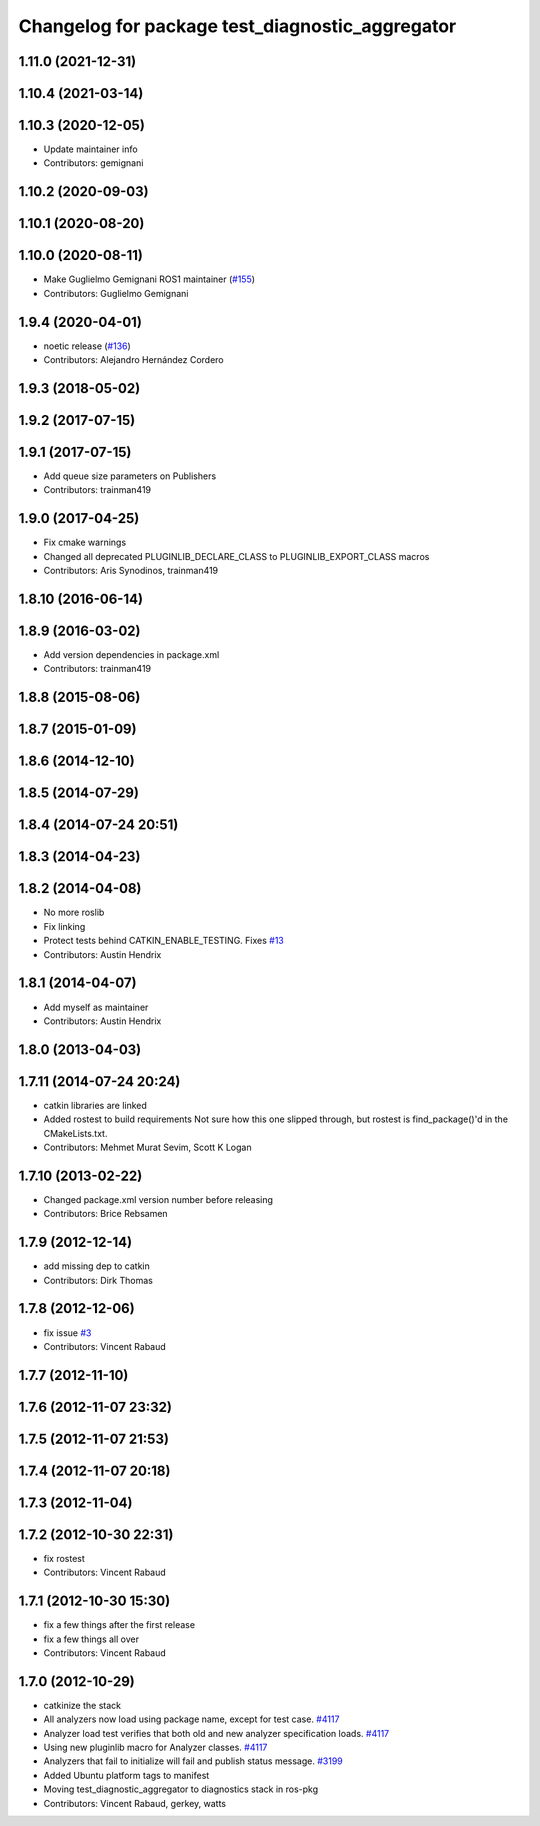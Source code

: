 ^^^^^^^^^^^^^^^^^^^^^^^^^^^^^^^^^^^^^^^^^^^^^^^^
Changelog for package test_diagnostic_aggregator
^^^^^^^^^^^^^^^^^^^^^^^^^^^^^^^^^^^^^^^^^^^^^^^^

1.11.0 (2021-12-31)
-------------------

1.10.4 (2021-03-14)
-------------------

1.10.3 (2020-12-05)
-------------------
* Update maintainer info
* Contributors: gemignani

1.10.2 (2020-09-03)
-------------------

1.10.1 (2020-08-20)
-------------------

1.10.0 (2020-08-11)
-------------------
* Make Guglielmo Gemignani ROS1 maintainer (`#155 <https://github.com/ros/diagnostics/issues/155>`_)
* Contributors: Guglielmo Gemignani

1.9.4 (2020-04-01)
------------------
* noetic release (`#136 <https://github.com/ros/diagnostics/issues/136>`_)
* Contributors: Alejandro Hernández Cordero

1.9.3 (2018-05-02)
------------------

1.9.2 (2017-07-15)
------------------

1.9.1 (2017-07-15)
------------------
* Add queue size parameters on Publishers
* Contributors: trainman419

1.9.0 (2017-04-25)
------------------
* Fix cmake warnings
* Changed all deprecated PLUGINLIB_DECLARE_CLASS to PLUGINLIB_EXPORT_CLASS macros
* Contributors: Aris Synodinos, trainman419

1.8.10 (2016-06-14)
-------------------

1.8.9 (2016-03-02)
------------------
* Add version dependencies in package.xml
* Contributors: trainman419

1.8.8 (2015-08-06)
------------------

1.8.7 (2015-01-09)
------------------

1.8.6 (2014-12-10)
------------------

1.8.5 (2014-07-29)
------------------

1.8.4 (2014-07-24 20:51)
------------------------

1.8.3 (2014-04-23)
------------------

1.8.2 (2014-04-08)
------------------
* No more roslib
* Fix linking
* Protect tests behind CATKIN_ENABLE_TESTING.
  Fixes `#13 <https://github.com/ros/diagnostics/issues/13>`_
* Contributors: Austin Hendrix

1.8.1 (2014-04-07)
------------------
* Add myself as maintainer
* Contributors: Austin Hendrix

1.8.0 (2013-04-03)
------------------

1.7.11 (2014-07-24 20:24)
-------------------------
* catkin libraries are linked
* Added rostest to build requirements
  Not sure how this one slipped through, but rostest is find_package()'d in the CMakeLists.txt.
* Contributors: Mehmet Murat Sevim, Scott K Logan

1.7.10 (2013-02-22)
-------------------
* Changed package.xml version number before releasing
* Contributors: Brice Rebsamen

1.7.9 (2012-12-14)
------------------
* add missing dep to catkin
* Contributors: Dirk Thomas

1.7.8 (2012-12-06)
------------------
* fix issue `#3 <https://github.com/ros/diagnostics/issues/3>`_
* Contributors: Vincent Rabaud

1.7.7 (2012-11-10)
------------------

1.7.6 (2012-11-07 23:32)
------------------------

1.7.5 (2012-11-07 21:53)
------------------------

1.7.4 (2012-11-07 20:18)
------------------------

1.7.3 (2012-11-04)
------------------

1.7.2 (2012-10-30 22:31)
------------------------
* fix rostest
* Contributors: Vincent Rabaud

1.7.1 (2012-10-30 15:30)
------------------------
* fix a few things after the first release
* fix a few things all over
* Contributors: Vincent Rabaud

1.7.0 (2012-10-29)
------------------
* catkinize the stack
* All analyzers now load using package name, except for test case. `#4117 <https://github.com/ros/diagnostics/issues/4117>`_
* Analyzer load test verifies that both old and new analyzer specification loads. `#4117 <https://github.com/ros/diagnostics/issues/4117>`_
* Using new pluginlib macro for Analyzer classes. `#4117 <https://github.com/ros/diagnostics/issues/4117>`_
* Analyzers that fail to initialize will fail and publish status message. `#3199 <https://github.com/ros/diagnostics/issues/3199>`_
* Added Ubuntu platform tags to manifest
* Moving test_diagnostic_aggregator to diagnostics stack in ros-pkg
* Contributors: Vincent Rabaud, gerkey, watts
